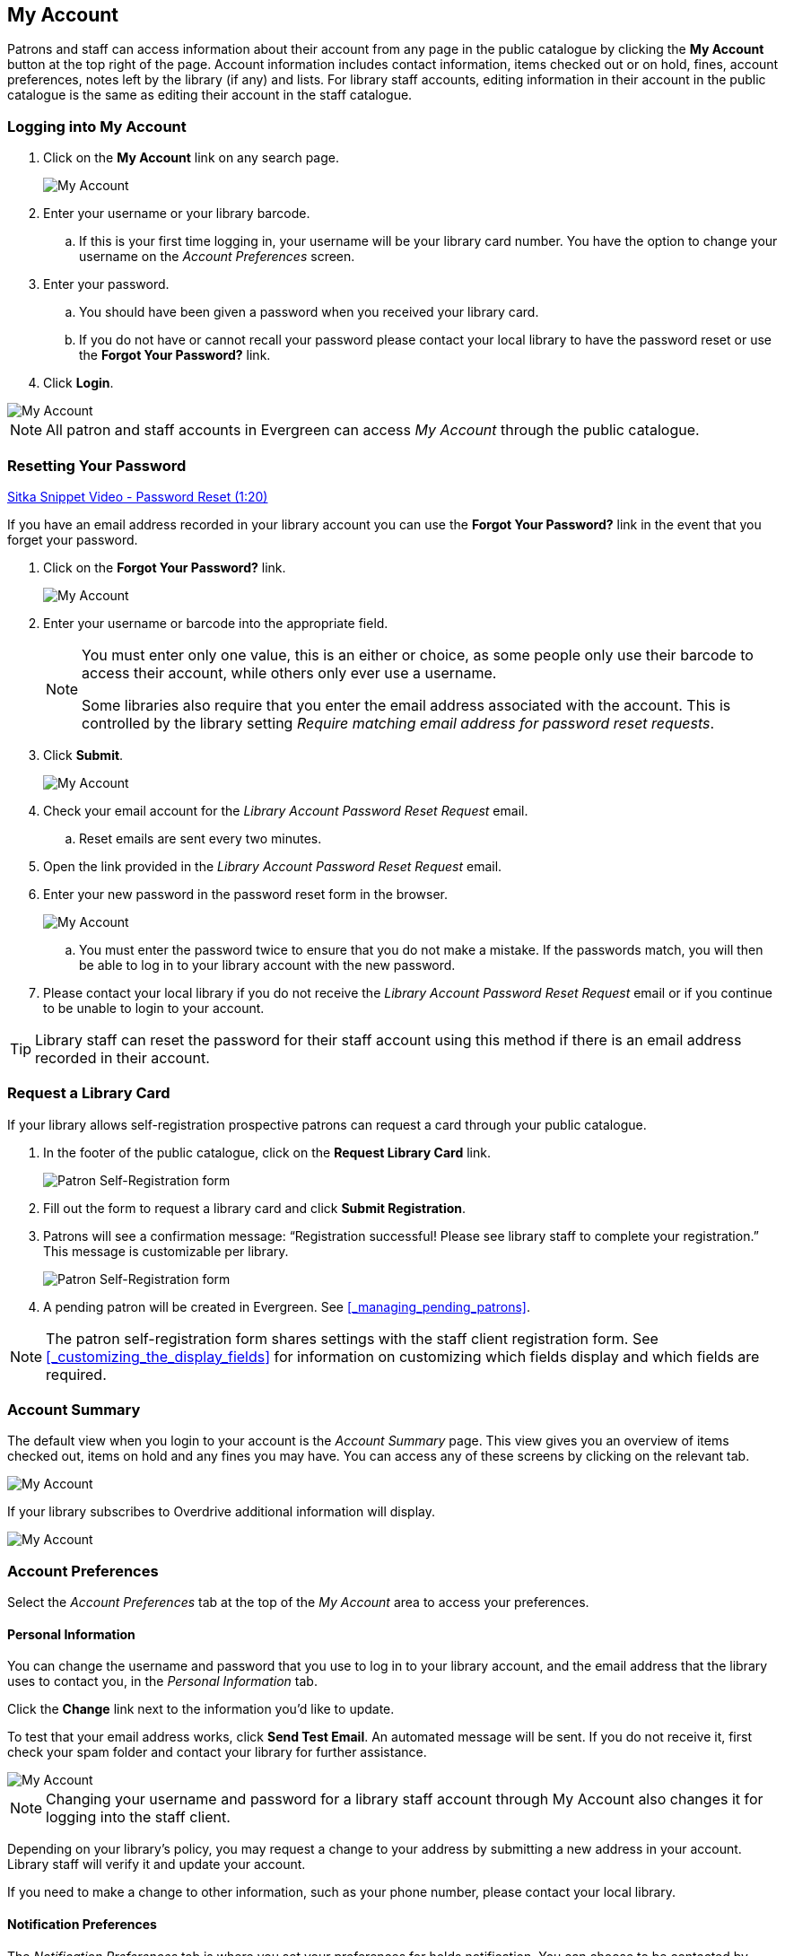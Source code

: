 My Account
----------

(((My Account)))
(((Update Staff Account in My Account)))
(((Update Password, My Account)))

Patrons and staff can access information about their account from any page in the public catalogue by
clicking the *My Account* button at the top right of the page. Account information includes contact
information, items checked out or on hold, fines, account preferences, notes left by the library
(if any) and lists. For library staff accounts, editing information in their account in the public catalogue is the same as editing their account in the staff catalogue.


Logging into My Account
~~~~~~~~~~~~~~~~~~~~~~~

. Click on the *My Account* link on any search page.
+
image::images/opac/opac-account-1.png[scaledwidth="75%",alt="My Account"]
+
. Enter your username or your library barcode.
+
.. If this is your first time logging in, your username will be your library card number. You have the
option to change your username on the _Account Preferences_ screen.
+
. Enter your password.
+
.. You should have been given a password when you received your library card.
+
.. If you do not have or cannot recall your password please contact your local library to have the password
reset or use the *Forgot Your Password?* link.
+
. Click *Login*.

image::images/opac/opac-account-2.png[scaledwidth="75%",alt="My Account"]

NOTE: All patron and staff accounts in Evergreen can access _My Account_ through the public catalogue.

Resetting Your Password
~~~~~~~~~~~~~~~~~~~~~~~

(((Password)))

https://www.youtube.com/watch?v=L03pBsN5u0c&t[Sitka Snippet Video - Password Reset (1:20)]

If you have an email address recorded in your library account you can use the *Forgot Your Password?* link
in the event that you forget your password.

. Click on the *Forgot Your Password?* link.
+
image::images/opac/opac-account-3.png[scaledwidth="75%",alt="My Account"]
+
. Enter your username or barcode into the appropriate field.
+
[NOTE]
=====
You must enter only one value, this is an either or choice, as some people only use their barcode to access their account, while others only ever use a username.

Some libraries also require that you enter the email address associated with the account.  This is controlled
by the library setting _Require matching email address for password reset requests_.
=====
+
. Click *Submit*.
+
image::images/opac/opac-account-4.png[scaledwidth="75%",alt="My Account"]
+
. Check your email account for the _Library Account Password Reset Request_ email.
+
.. Reset emails are sent every two minutes.
+
. Open the link provided in the _Library Account Password Reset Request_ email.
+
. Enter your new password in the password reset form in the browser.
+
image::images/opac/opac-account-4a.png[scaledwidth="75%",alt="My Account"]
+
.. You must enter the password twice to ensure that you do not make a mistake. If the passwords match, you
will then be able to log in to your library account with the new password.
+
. Please contact your local library if you do not receive the _Library Account Password Reset Request_ email
or if you continue to be unable to login to your account.

[TIP]
=====
Library staff can reset the password for their staff account using this method if there is an email address
recorded in their account.
=====

Request a Library Card
~~~~~~~~~~~~~~~~~~~~~~

If your library allows self-registration prospective patrons can request a card through your
public catalogue.

. In the footer of the public catalogue, click on the *Request Library Card* link.
+
image:images/opac/patron_self_registration-2.png[Patron Self-Registration form]
+
. Fill out the form to request a library card and click *Submit Registration*.
. Patrons will see a confirmation message: “Registration successful!  Please see library staff to 
complete your registration.”  This message is customizable per library.
+
image:images/opac/patron_self_registration.png[Patron Self-Registration form]
+
. A pending patron will be created in Evergreen.  See xref:_managing_pending_patrons[].

[NOTE]
======
The patron self-registration form shares settings with the staff client registration form.  
See xref:_customizing_the_display_fields[] for information on customizing which fields display and which fields
are required.
======


Account Summary
~~~~~~~~~~~~~~~

The default view when you login to your account is the _Account Summary_ page. This view gives you an
overview of items checked out, items on hold and any fines you may have. You can access any of these screens
by clicking on the relevant tab.

image::images/opac/opac-account-5.png[scaledwidth="75%",alt="My Account"]


If your library subscribes to Overdrive additional information will display.

image::images/opac/opac-eresource-1.png[scaledwidth="75%",alt="My Account"]

Account Preferences
~~~~~~~~~~~~~~~~~~~

Select the _Account Preferences_ tab at the top of the _My Account_ area to access your preferences.

Personal Information
^^^^^^^^^^^^^^^^^^^^
(((Update Password, My Account)))
(((Send Test Email, My Account)))

You can change the username and password that you use to log in to your library account, and the email
address that the library uses to contact you, in the _Personal Information_ tab.

Click the *Change* link next to the information you'd like to update.

To test that your email address works, click *Send Test Email*. An automated message will be sent. If you do not receive it, first check your spam folder and contact your library for further assistance.

image::images/opac/opac-account-6.png[scaledwidth="75%",alt="My Account"]

NOTE: Changing your username and password for a library staff account through My Account also changes it
for logging into the staff client.

Depending on your library's policy, you may request a change to your address by submitting a new address
in your account. Library staff will verify it and update your account.

If you need to make a change to other information, such as your phone number, please contact your local
library.

Notification Preferences
^^^^^^^^^^^^^^^^^^^^^^^^
(((Notifications, My Account)))


The _Notification Preferences_ tab is where you set your preferences for holds notification. You can choose
to be contacted by email, phone, or text message.

Click *Send Test Text Message* to test your SMS/Text number.

To opt-out of receiving courtesy and overdue email notices use the _Receive Overdue and Courtesy Emails_ setting.  Un-checking this box means your library will not send you any emails for items coming due or overdue. You are still responsible for returning items on time and paying any applicable fines.

To receive emailed checkout receipts by default, select _Email checkout receipts by default_ .

image::images/opac/opac-account-7.png[scaledwidth="75%",alt="My Account"]


Search and History Preferences
^^^^^^^^^^^^^^^^^^^^^^^^^^^^^^

(((Check Out History)))
(((Hold History)))

The _Search and History Preferences_ tab allows you to configure settings around search results, history,
and allowing others access to your account.

You can select how many search results are displayed per page on your catalogue searches as well as your
preferred search location if your library is a multi-branch system or part of a larger borrowing zone.

You can also set your preferred pick up location if your library is a multi branch system or part of a
larger borrowing zone.

Check Out and Hold history can be enabled on this screen.  The check out and holds history is not retroactive;
it takes effect once you choose to retain your history.

You may also choose to disable a warning about adding items to a temporary list.

You can specify who, if anyone, can access your account and what access you wish them to
have.  This is useful if you'd like someone else to be able to pick up your holds for you, for example.

image::images/opac/opac-account-8.png[scaledwidth="75%",alt="My Account"]

My Lists Preferences
^^^^^^^^^^^^^^^^^^^^

The _My Lists Preferences_ tab allows you to set how many lists you'd like to display per page, and how many items
should be displayed per page in your lists.

image::images/opac/opac-account-9.png[scaledwidth="75%",alt="My Account"]

Messages
~~~~~~~~


Select the _Messages_ tab at the top of the _My Account_ area to display any messages library staff have added
to your account.

image::images/opac/opac-account-messages-1.png[scaledwidth="75%",alt="My Account Messages"]

An indicator will also appear in the upper right corner when you have new messages.

image::images/opac/opac-account-messages-2.png[scaledwidth="75%",alt="My Account Messages"]

You can set messages to read or unread, or delete them by selecting the message(s) and then choosing the
desired action from the *Action for selected messages* menu and clicking *Go*.

Unread messages appear with the subject bolded. Click on the subject to read the message.

image::images/opac/opac-account-messages-3.png[scaledwidth="75%",alt="My Account Messages"]


Items Checked Out
~~~~~~~~~~~~~~~~~
(((Check Out, My Account)))
(((My Account, Check Out)))

Current Items Checked Out
^^^^^^^^^^^^^^^^^^^^^^^^^^

Select the _Items Checked Out_ tab at the top of the _My Account_ area to display all of the items you
currently have checked out.

image::images/opac/opac-account-checked-out-1.png[scaledwidth="75%",alt="My Account Checked Out"]

You can sort the list by Title, Author, Renewals Left, Due Date, Barcode, or Call number by clicking on
the blue text. The first click sorts the list alphabetically in ascending order and a second click sorts
the list alphabetically in descending order.

If you wish to renew items, select the items to renew and click *Go* beside _Renew Selected Titles_.

image::images/opac/opac-account-checked-out-2.png[scaledwidth="75%",alt="My Account Checked Out"]

Check Out History
^^^^^^^^^^^^^^^^^
(((Check Out History)))

Select the _Check Out History_ tab to display a list of items that you have previously checked out.

image::images/opac/opac-account-checked-out-3.png[scaledwidth="75%",alt="My Account Checked Out"]

Check out history will only display if it has been enabled in your _Search and History Preferences_.  History
displays from the date you enabled it; items checked out prior will not be included in your history.

You can sort the list by Title, Author, Checkout Date, Due Date, Date Returned, Barcode, or Call number by
clicking on the blue text. The first click sorts the list alphabetically in ascending order and a second
click sorts the list alphabetically in descending order.

Click Download CSV to download your list in a file that can be opened in a spreadsheet program.

If you wish to delete individual titles from the list select the items you wish to delete and click *Go*
beside _Delete Selected Titles_.

image::images/opac/opac-account-checked-out-4.png[scaledwidth="75%",alt="My Account Checked Out"]

Holds
~~~~~
(((My Account, Holds)))
(((Holds, My Account)))

Items on Hold
^^^^^^^^^^^^^

Select the _Holds_ tab to display a list of items you have on hold.

image::images/opac/opac-account-holds-1.png[scaledwidth="75%",alt="My Account Holds"]

You can sort the list by Title, Author, and Format by clicking on the blue text. The first click sorts the
list alphabetically in ascending order and a second click sorts the list alphabetically in descending order.

You can use the checkbox beside each hold to select the hold and the *Action for selected holds* drop down list
to suspend, activate, or cancel the selected holds. You may set an activation date when you suspend your hold
or leave the date blank and manually activate it later. A suspended hold will not lose its hold queue position.

The _Status_ column shows whether or not your hold is currently available for pickup, if it has been
suspended, and what your position is in the hold queue.

Your position in the hold queue is indicated by the first number in the status column. For example
"Hold #3 on 1 copy" indicates you are third in the hold queue.

Clicking the *Edit* link will bring you to the hold editing screen.  Here you can:

* change the pick up location if your a multi-branch library.
+
* activate the hold or suspend it hold, if not already captured.
+
* change the activation date or cancellation date.
+
* change the method of notification for the hold.

image::images/opac/opac-account-holds-2.png[scaledwidth="75%",alt="My Account Holds"]


Holds History
^^^^^^^^^^^^^
(((Holds History)))

Select the Holds History tab to display a list of items that you have previously had on hold. History
displays from the date you enabled it; holds placed prior will not be included in your history.

image::images/opac/opac-account-holds-3.png[scaledwidth="75%",alt="My Account Holds"]

Holds history will only display if it has been enabled in your _Search and History Preferences_.

Hold Groups
^^^^^^^^^^^
(((Hold Groups)))

Select the Hold Groups tab to display a list of Hold Groups you are included in.

image::images/opac/opac-holdgroups.png[scaledwidth="75%",alt="My Account Hold Groups"]

Click *Remove me* to remove yourself from the Hold Group.

Reservations
~~~~~~~~~~~~
(((Booking, My Account)))
(((My Account, Reservations)))


Patrons of libraries using the Booking Module will have a Reservations tab display in their account.

image::images/opac/opac-reservations-1.png[scaledwidth="75%",alt="My Account Reservations"]

On the reservations tab patrons can view items they have reserved through the Booking Module and their status.

image::images/opac/opac-reservations-2.png[scaledwidth="75%",alt="My Account Reservations"]


Fines and Payments
~~~~~~~~~~~~~~~~~~

The _Fines and Payments_ tab, at bottom of the _Account Summary_ screen, displays any fines or fees
accrued and the payments made. Fines are paid at the library.

image::images/opac/opac-account-fines-1.png[scaledwidth="75%",alt="My Account Fines"]

